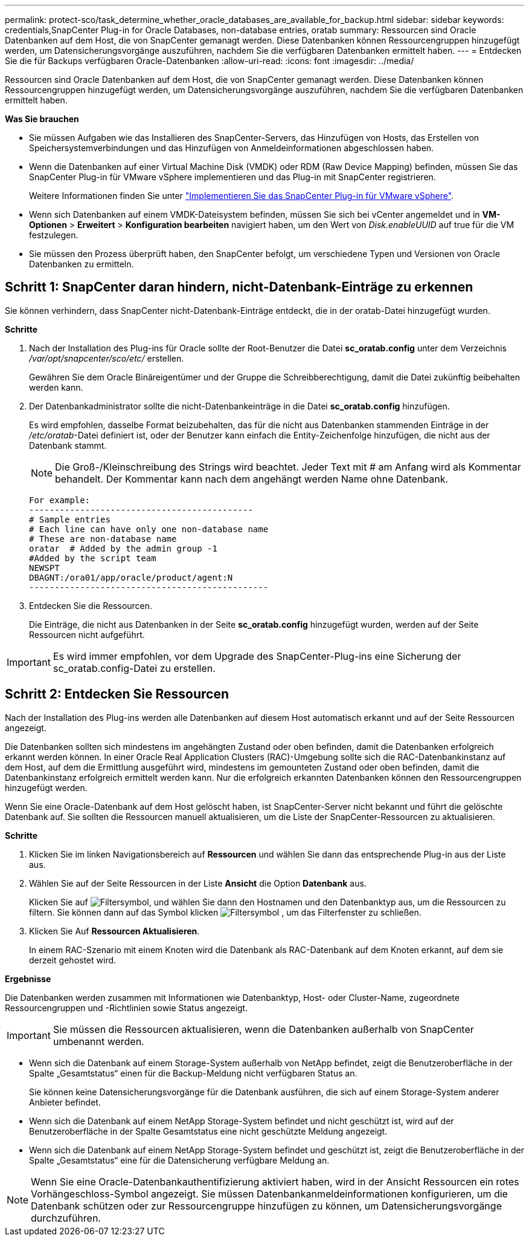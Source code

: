 ---
permalink: protect-sco/task_determine_whether_oracle_databases_are_available_for_backup.html 
sidebar: sidebar 
keywords: credentials,SnapCenter Plug-in for Oracle Databases, non-database entries, oratab 
summary: Ressourcen sind Oracle Datenbanken auf dem Host, die von SnapCenter gemanagt werden. Diese Datenbanken können Ressourcengruppen hinzugefügt werden, um Datensicherungsvorgänge auszuführen, nachdem Sie die verfügbaren Datenbanken ermittelt haben. 
---
= Entdecken Sie die für Backups verfügbaren Oracle-Datenbanken
:allow-uri-read: 
:icons: font
:imagesdir: ../media/


[role="lead"]
Ressourcen sind Oracle Datenbanken auf dem Host, die von SnapCenter gemanagt werden. Diese Datenbanken können Ressourcengruppen hinzugefügt werden, um Datensicherungsvorgänge auszuführen, nachdem Sie die verfügbaren Datenbanken ermittelt haben.

*Was Sie brauchen*

* Sie müssen Aufgaben wie das Installieren des SnapCenter-Servers, das Hinzufügen von Hosts, das Erstellen von Speichersystemverbindungen und das Hinzufügen von Anmeldeinformationen abgeschlossen haben.
* Wenn die Datenbanken auf einer Virtual Machine Disk (VMDK) oder RDM (Raw Device Mapping) befinden, müssen Sie das SnapCenter Plug-in für VMware vSphere implementieren und das Plug-in mit SnapCenter registrieren.
+
Weitere Informationen finden Sie unter https://docs.netapp.com/us-en/sc-plugin-vmware-vsphere/scpivs44_deploy_snapcenter_plug-in_for_vmware_vsphere.html["Implementieren Sie das SnapCenter Plug-in für VMware vSphere"^].

* Wenn sich Datenbanken auf einem VMDK-Dateisystem befinden, müssen Sie sich bei vCenter angemeldet und in *VM-Optionen* > *Erweitert* > *Konfiguration bearbeiten* navigiert haben, um den Wert von _Disk.enableUUID_ auf true für die VM festzulegen.
* Sie müssen den Prozess überprüft haben, den SnapCenter befolgt, um verschiedene Typen und Versionen von Oracle Datenbanken zu ermitteln.




== Schritt 1: SnapCenter daran hindern, nicht-Datenbank-Einträge zu erkennen

Sie können verhindern, dass SnapCenter nicht-Datenbank-Einträge entdeckt, die in der oratab-Datei hinzugefügt wurden.

*Schritte*

. Nach der Installation des Plug-ins für Oracle sollte der Root-Benutzer die Datei *sc_oratab.config* unter dem Verzeichnis _/var/opt/snapcenter/sco/etc/_ erstellen.
+
Gewähren Sie dem Oracle Binäreigentümer und der Gruppe die Schreibberechtigung, damit die Datei zukünftig beibehalten werden kann.

. Der Datenbankadministrator sollte die nicht-Datenbankeinträge in die Datei *sc_oratab.config* hinzufügen.
+
Es wird empfohlen, dasselbe Format beizubehalten, das für die nicht aus Datenbanken stammenden Einträge in der _/etc/oratab_-Datei definiert ist, oder der Benutzer kann einfach die Entity-Zeichenfolge hinzufügen, die nicht aus der Datenbank stammt.

+

NOTE: Die Groß-/Kleinschreibung des Strings wird beachtet. Jeder Text mit # am Anfang wird als Kommentar behandelt. Der Kommentar kann nach dem angehängt werden
Name ohne Datenbank.

+
....
For example:
--------------------------------------------
# Sample entries
# Each line can have only one non-database name
# These are non-database name
oratar  # Added by the admin group -1
#Added by the script team
NEWSPT
DBAGNT:/ora01/app/oracle/product/agent:N
-----------------------------------------------
....
. Entdecken Sie die Ressourcen.
+
Die Einträge, die nicht aus Datenbanken in der Seite *sc_oratab.config* hinzugefügt wurden, werden auf der Seite Ressourcen nicht aufgeführt.




IMPORTANT: Es wird immer empfohlen, vor dem Upgrade des SnapCenter-Plug-ins eine Sicherung der sc_oratab.config-Datei zu erstellen.



== Schritt 2: Entdecken Sie Ressourcen

Nach der Installation des Plug-ins werden alle Datenbanken auf diesem Host automatisch erkannt und auf der Seite Ressourcen angezeigt.

Die Datenbanken sollten sich mindestens im angehängten Zustand oder oben befinden, damit die Datenbanken erfolgreich erkannt werden können. In einer Oracle Real Application Clusters (RAC)-Umgebung sollte sich die RAC-Datenbankinstanz auf dem Host, auf dem die Ermittlung ausgeführt wird, mindestens im gemounteten Zustand oder oben befinden, damit die Datenbankinstanz erfolgreich ermittelt werden kann. Nur die erfolgreich erkannten Datenbanken können den Ressourcengruppen hinzugefügt werden.

Wenn Sie eine Oracle-Datenbank auf dem Host gelöscht haben, ist SnapCenter-Server nicht bekannt und führt die gelöschte Datenbank auf. Sie sollten die Ressourcen manuell aktualisieren, um die Liste der SnapCenter-Ressourcen zu aktualisieren.

*Schritte*

. Klicken Sie im linken Navigationsbereich auf *Ressourcen* und wählen Sie dann das entsprechende Plug-in aus der Liste aus.
. Wählen Sie auf der Seite Ressourcen in der Liste *Ansicht* die Option *Datenbank* aus.
+
Klicken Sie auf image:../media/filter_icon.gif["Filtersymbol"], und wählen Sie dann den Hostnamen und den Datenbanktyp aus, um die Ressourcen zu filtern. Sie können dann auf das Symbol klicken image:../media/filter_icon.gif["Filtersymbol"] , um das Filterfenster zu schließen.

. Klicken Sie Auf *Ressourcen Aktualisieren*.
+
In einem RAC-Szenario mit einem Knoten wird die Datenbank als RAC-Datenbank auf dem Knoten erkannt, auf dem sie derzeit gehostet wird.



*Ergebnisse*

Die Datenbanken werden zusammen mit Informationen wie Datenbanktyp, Host- oder Cluster-Name, zugeordnete Ressourcengruppen und -Richtlinien sowie Status angezeigt.


IMPORTANT: Sie müssen die Ressourcen aktualisieren, wenn die Datenbanken außerhalb von SnapCenter umbenannt werden.

* Wenn sich die Datenbank auf einem Storage-System außerhalb von NetApp befindet, zeigt die Benutzeroberfläche in der Spalte „Gesamtstatus“ einen für die Backup-Meldung nicht verfügbaren Status an.
+
Sie können keine Datensicherungsvorgänge für die Datenbank ausführen, die sich auf einem Storage-System anderer Anbieter befindet.

* Wenn sich die Datenbank auf einem NetApp Storage-System befindet und nicht geschützt ist, wird auf der Benutzeroberfläche in der Spalte Gesamtstatus eine nicht geschützte Meldung angezeigt.
* Wenn sich die Datenbank auf einem NetApp Storage-System befindet und geschützt ist, zeigt die Benutzeroberfläche in der Spalte „Gesamtstatus“ eine für die Datensicherung verfügbare Meldung an.



NOTE: Wenn Sie eine Oracle-Datenbankauthentifizierung aktiviert haben, wird in der Ansicht Ressourcen ein rotes Vorhängeschloss-Symbol angezeigt. Sie müssen Datenbankanmeldeinformationen konfigurieren, um die Datenbank schützen oder zur Ressourcengruppe hinzufügen zu können, um Datensicherungsvorgänge durchzuführen.
